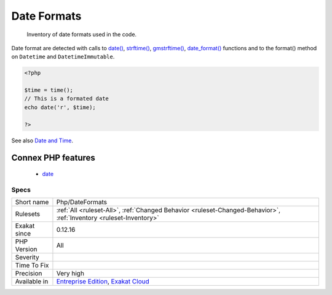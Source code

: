 .. _php-dateformats:

.. _date-formats:

Date Formats
++++++++++++

  Inventory of date formats used in the code. 

Date format are detected with calls to `date() <https://www.php.net/date>`_, `strftime() <https://www.php.net/strftime>`_, `gmstrftime() <https://www.php.net/gmstrftime>`_, `date_format() <https://www.php.net/date_format>`_ functions and to the format() method on ``Datetime`` and ``DatetimeImmutable``.

.. code-block:: php
   
   <?php
   
   $time = time();
   // This is a formated date
   echo date('r', $time);
   
   ?>

See also `Date and Time <https://www.php.net/manual/en/book.datetime.php>`_.

Connex PHP features
-------------------

  + `date <https://php-dictionary.readthedocs.io/en/latest/dictionary/date.ini.html>`_


Specs
_____

+--------------+-------------------------------------------------------------------------------------------------------------------------+
| Short name   | Php/DateFormats                                                                                                         |
+--------------+-------------------------------------------------------------------------------------------------------------------------+
| Rulesets     | :ref:`All <ruleset-All>`, :ref:`Changed Behavior <ruleset-Changed-Behavior>`, :ref:`Inventory <ruleset-Inventory>`      |
+--------------+-------------------------------------------------------------------------------------------------------------------------+
| Exakat since | 0.12.16                                                                                                                 |
+--------------+-------------------------------------------------------------------------------------------------------------------------+
| PHP Version  | All                                                                                                                     |
+--------------+-------------------------------------------------------------------------------------------------------------------------+
| Severity     |                                                                                                                         |
+--------------+-------------------------------------------------------------------------------------------------------------------------+
| Time To Fix  |                                                                                                                         |
+--------------+-------------------------------------------------------------------------------------------------------------------------+
| Precision    | Very high                                                                                                               |
+--------------+-------------------------------------------------------------------------------------------------------------------------+
| Available in | `Entreprise Edition <https://www.exakat.io/entreprise-edition>`_, `Exakat Cloud <https://www.exakat.io/exakat-cloud/>`_ |
+--------------+-------------------------------------------------------------------------------------------------------------------------+



